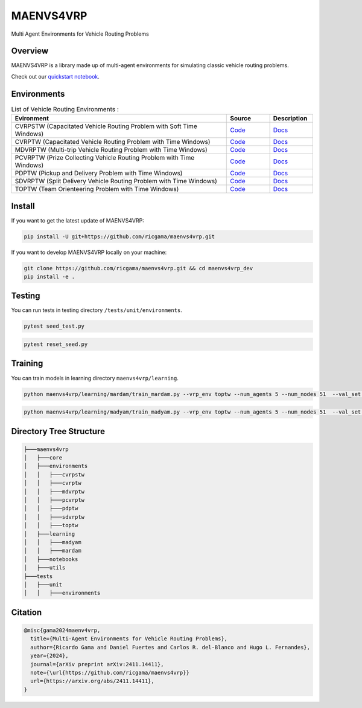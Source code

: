 **********
MAENVS4VRP
**********

Multi Agent Environments for Vehicle Routing Problems


Overview  
========

MAENVS4VRP is a library made up of multi-agent environments for simulating classic vehicle routing problems.

Check out our `quickstart notebook <www.google.com>`_.

.. image:: https://colab.research.google.com/assets/colab-badge.svg
    :alt: Google Colab Badge
    :target: https://colab.research.google.com/github/ricgama/maenvs4vrp/blob/main/maenvs4vrp/notebooks/1.0.0-quickstart-cvrptw.ipynb

Environments
============

.. list-table:: List of Vehicle Routing Environments :
   :widths: 25 5 5
   :header-rows: 1

   * - Evironment
     - Source
     - Description
   * - CVRPSTW (Capacitated Vehicle Routing Problem with Soft Time Windows)
     - `Code <https://github.com/ricgama/maenvs4vrp_dev/tree/main/maenvs4vrp/environments/cvrpstw>`_
     - `Docs <https://www.google.com>`_
   * - CVRPTW (Capacitated Vehicle Routing Problem with Time Windows)
     - `Code <https://github.com/ricgama/maenvs4vrp_dev/tree/main/maenvs4vrp/environments/cvrptw>`_
     - `Docs <https://www.google.com>`_
   * - MDVRPTW (Multi-trip Vehicle Routing Problem with Time Windows)
     - `Code <https://www.google.com>`_
     - `Docs <https://www.google.com>`_
   * - PCVRPTW (Prize Collecting Vehicle Routing Problem with Time Windows)
     - `Code <https://github.com/ricgama/maenvs4vrp_dev/tree/main/maenvs4vrp/environments/pcvrptw>`_
     - `Docs <https://www.google.com>`_
   * - PDPTW (Pickup and Delivery Problem with Time Windows)
     - `Code <https://github.com/ricgama/maenvs4vrp_dev/tree/main/maenvs4vrp/environments/pdptw>`_
     - `Docs <https://www.google.com>`_
   * - SDVRPTW (Split Delivery Vehicle Routing Problem with Time Windows)
     - `Code <https://github.com/ricgama/maenvs4vrp_dev/tree/main/maenvs4vrp/environments/sdvrptw>`_
     - `Docs <https://www.google.com>`_
   * - TOPTW (Team Orienteering Problem with Time Windows)
     - `Code <https://github.com/ricgama/maenvs4vrp_dev/tree/main/maenvs4vrp/environments/toptw>`_
     - `Docs <https://www.google.com>`_

Install
==========

If you want to get the latest update of MAENVS4VRP:

.. code:: shell

   pip install -U git+https://github.com/ricgama/maenvs4vrp.git

If you want to develop MAENVS4VRP locally on your machine:

.. code:: shell

    git clone https://github.com/ricgama/maenvs4vrp.git && cd maenvs4vrp_dev
    pip install -e .

Testing
=============

You can run tests in testing directory ``/tests/unit/environments``.

.. code-block:: python

  pytest seed_test.py

.. code-block:: python

  pytest reset_seed.py

Training
=============

You can train models in learning directory ``maenvs4vrp/learning``.

.. code-block:: python

    python maenvs4vrp/learning/mardam/train_mardam.py --vrp_env toptw --num_agents 5 --num_nodes 51  --val_set servs_50_agents_5 --selection stime

.. code-block:: python

    python maenvs4vrp/learning/madyam/train_madyam.py --vrp_env toptw --num_agents 5 --num_nodes 51  --val_set servs_50_agents_5 --selection stime

Directory Tree Structure
===========================

.. code:: text

    ├───maenvs4vrp
    │   ├───core
    │   ├───environments
    │   │   ├───cvrpstw
    │   │   ├───cvrptw
    │   │   ├───mdvrptw
    │   │   ├───pcvrptw
    │   │   ├───pdptw
    │   │   ├───sdvrptw
    │   │   ├───toptw
    │   ├───learning
    │   │   ├───madyam
    │   │   ├───mardam
    │   ├───notebooks
    │   ├───utils
    ├───tests
    │   ├───unit
    │   │   ├───environments

Citation
===============

.. code-block:: bibtex

    @misc{gama2024maenv4vrp,
      title={Multi-Agent Environments for Vehicle Routing Problems},
      author={Ricardo Gama and Daniel Fuertes and Carlos R. del-Blanco and Hugo L. Fernandes},
      year={2024},
      journal={arXiv preprint arXiv:2411.14411},
      note={\url{https://github.com/ricgama/maenvs4vrp}}
      url={https://arxiv.org/abs/2411.14411},
    }
